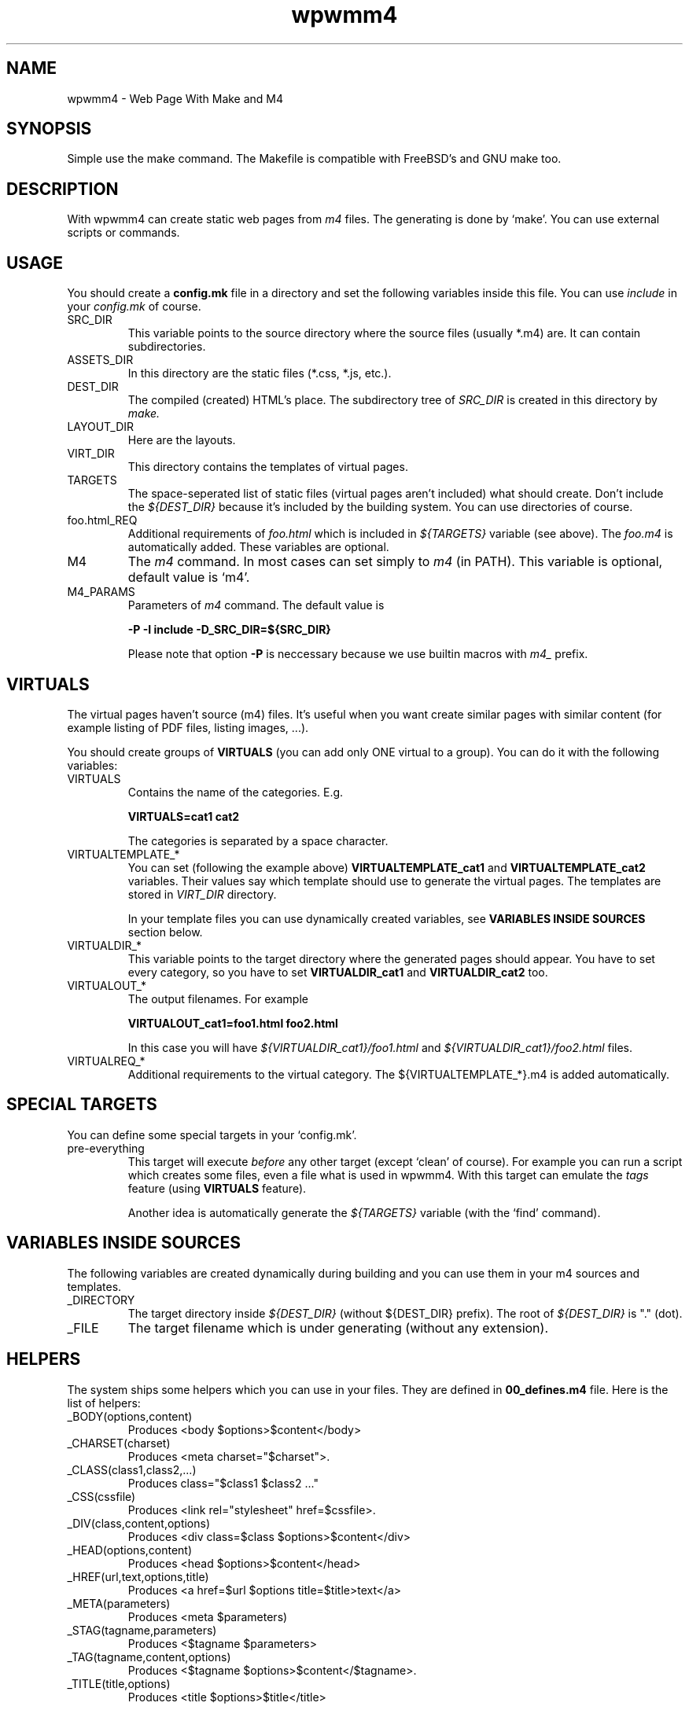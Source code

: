 .TH wpwmm4 1 "21 Dec 2016" "" "wpwmm4 man page"
.SH NAME
wpwmm4 \- Web Page With Make and M4

.SH SYNOPSIS
Simple use the make command. The Makefile is compatible with FreeBSD's and GNU make too.

.SH DESCRIPTION
With wpwmm4 can create static web pages from 
.I m4
files. The generating is done by `make'. You can use external scripts or
commands.

.SH USAGE
You should create a
.B config.mk
file in a directory and set the following variables inside this file. You can use
.I include
in your
.I config.mk
of course.

.IP SRC_DIR
This variable points to the source directory where the source files (usually *.m4)
are. It can contain subdirectories.
.IP ASSETS_DIR
In this directory are the static files (*.css, *.js, etc.).
.IP DEST_DIR
The compiled (created) HTML's place. The subdirectory tree of
.I SRC_DIR
is created in this directory by
.I make.
.IP LAYOUT_DIR
Here are the layouts.
.IP VIRT_DIR
This directory contains the templates of virtual pages.
.IP TARGETS
The space-seperated list of static files (virtual pages aren't included)
what should create. Don't include the
.I ${DEST_DIR}
because it's included by the building system. You can
use directories of course.
.IP foo.html_REQ
Additional requirements of
.I foo.html
which is included in
.I ${TARGETS}
variable (see above). The
.I foo.m4
is automatically added. These variables are optional.

.IP M4
The
.I m4
command. In most cases can set simply to
.I m4
(in PATH). This variable is optional, default value is `m4'.

.IP M4_PARAMS
Parameters of
.I m4
command. The default value is

.B -P -I include -D_SRC_DIR=${SRC_DIR}

Please note that option
.B -P
is neccessary because we use builtin macros with
.I m4_
prefix.

.SH VIRTUALS
The virtual pages haven't source (m4) files.
It's useful when you want create similar pages with similar content (for example
listing of PDF files, listing images, ...).

You should create groups of
.B VIRTUALS
(you can add only ONE virtual to a group). You can do it with the following variables:

.IP VIRTUALS
Contains the name of the categories. E.g.

.B VIRTUALS=cat1 cat2

The categories is separated by a space character.

.IP VIRTUALTEMPLATE_*
You can set (following the example above)
.B VIRTUALTEMPLATE_cat1
and
.B VIRTUALTEMPLATE_cat2
variables.
Their values say which template should use to generate the virtual pages.
The templates are stored in
.I VIRT_DIR
directory.

In your template files you can use dynamically created variables, see
.B VARIABLES INSIDE SOURCES
section below.

.IP VIRTUALDIR_*
This variable points to the target directory where the generated pages should
appear. You have to set every category, so you have to set
.B VIRTUALDIR_cat1
and
.B VIRTUALDIR_cat2
too.

.IP VIRTUALOUT_*
The output filenames. For example

.B VIRTUALOUT_cat1=foo1.html foo2.html

In this case you will have 
.I ${VIRTUALDIR_cat1}/foo1.html
and
.I ${VIRTUALDIR_cat1}/foo2.html
files.

.IP VIRTUALREQ_*
Additional requirements to the virtual category. The ${VIRTUALTEMPLATE_*}.m4 is added
automatically.

.SH SPECIAL TARGETS
You can define some special targets in your `config.mk'.
.IP pre-everything
This target will execute
.I before
any other target (except `clean' of course).
For example you can run a script which creates some files, even a file what is
used in wpwmm4. With this target can emulate the
.I tags
feature (using
.B VIRTUALS
feature).

Another idea is automatically generate the
.I ${TARGETS}
variable (with the `find' command).

.SH VARIABLES INSIDE SOURCES
The following variables are created dynamically during building and
you can use them in your m4 sources and templates.
.IP _DIRECTORY
The target directory inside
.I ${DEST_DIR}
(without ${DEST_DIR} prefix). The root of 
.I ${DEST_DIR}
is "." (dot).
.IP _FILE
The target filename which is under generating (without any extension).

.SH HELPERS
The system ships some helpers which you can use in your files. They are
defined in
.B 00_defines.m4
file. Here is the list of helpers:
.IP _BODY(options,content)
Produces <body $options>$content</body>
.IP _CHARSET(charset)
Produces <meta charset="$charset">.
.IP _CLASS(class1,class2,...)
Produces class="$class1 $class2 ..."
.IP _CSS(cssfile)
Produces <link rel="stylesheet" href=$cssfile>.
.IP _DIV(class,content,options)
Produces <div class=$class $options>$content</div>
.IP _HEAD(options,content)
Produces <head $options>$content</head>
.IP _HREF(url,text,options,title)
Produces <a href=$url $options title=$title>text</a>
.IP _META(parameters)
Produces <meta $parameters)
.IP _STAG(tagname,parameters)
Produces <$tagname $parameters>
.IP _TAG(tagname,content,options)
Produces <$tagname $options>$content</$tagname>.
.IP _TITLE(title,options)
Produces <title $options>$title</title>

.SH BUILT-IN COMMANDS
There are some commands which can help. They are defined in
.B 00_defines.m4
too. Here is the list:
.IP _SCRIPT(command)
Executes $command and paste its output (stdout and stderr too). It
uses the m4's
.B esyscmd
macro.
.IP _LAYOUT(layout)
Load the $layout layout. It uses m4's
.B include
macro. You can define the web page layout at the beginning of source file.

.SH FILES
config.mk

.SH SEE ALSO
.B m4(1)

.SH AUTHOR
Zsolt Udvari (udvzsolt@gmail.com, www.uzsolt.hu)
